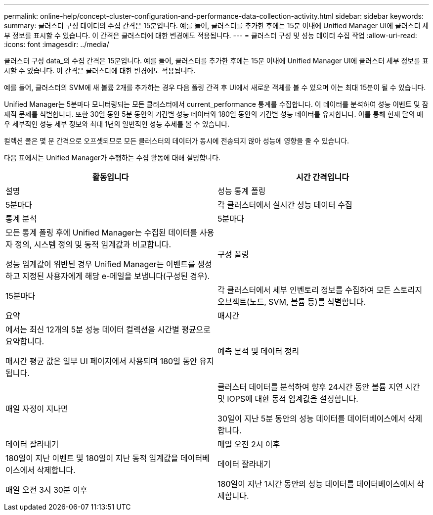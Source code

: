 ---
permalink: online-help/concept-cluster-configuration-and-performance-data-collection-activity.html 
sidebar: sidebar 
keywords:  
summary: 클러스터 구성 데이터의 수집 간격은 15분입니다. 예를 들어, 클러스터를 추가한 후에는 15분 이내에 Unified Manager UI에 클러스터 세부 정보를 표시할 수 있습니다. 이 간격은 클러스터에 대한 변경에도 적용됩니다. 
---
= 클러스터 구성 및 성능 데이터 수집 작업
:allow-uri-read: 
:icons: font
:imagesdir: ../media/


[role="lead"]
클러스터 구성 data_의 수집 간격은 15분입니다. 예를 들어, 클러스터를 추가한 후에는 15분 이내에 Unified Manager UI에 클러스터 세부 정보를 표시할 수 있습니다. 이 간격은 클러스터에 대한 변경에도 적용됩니다.

예를 들어, 클러스터의 SVM에 새 볼륨 2개를 추가하는 경우 다음 폴링 간격 후 UI에서 새로운 객체를 볼 수 있으며 이는 최대 15분이 될 수 있습니다.

Unified Manager는 5분마다 모니터링되는 모든 클러스터에서 current_performance 통계를 수집합니다. 이 데이터를 분석하여 성능 이벤트 및 잠재적 문제를 식별합니다. 또한 30일 동안 5분 동안의 기간별 성능 데이터와 180일 동안의 기간별 성능 데이터를 유지합니다. 이를 통해 현재 달의 매우 세부적인 성능 세부 정보와 최대 1년의 일반적인 성능 추세를 볼 수 있습니다.

컬렉션 폴은 몇 분 간격으로 오프셋되므로 모든 클러스터의 데이터가 동시에 전송되지 않아 성능에 영향을 줄 수 있습니다.

다음 표에서는 Unified Manager가 수행하는 수집 활동에 대해 설명합니다.

[cols="1a,1a"]
|===
| 활동입니다 | 시간 간격입니다 


 a| 
설명
 a| 
성능 통계 폴링



 a| 
5분마다
 a| 
각 클러스터에서 실시간 성능 데이터 수집



 a| 
통계 분석
 a| 
5분마다



 a| 
모든 통계 폴링 후에 Unified Manager는 수집된 데이터를 사용자 정의, 시스템 정의 및 동적 임계값과 비교합니다.

성능 임계값이 위반된 경우 Unified Manager는 이벤트를 생성하고 지정된 사용자에게 해당 e-메일을 보냅니다(구성된 경우).
 a| 
구성 폴링



 a| 
15분마다
 a| 
각 클러스터에서 세부 인벤토리 정보를 수집하여 모든 스토리지 오브젝트(노드, SVM, 볼륨 등)를 식별합니다.



 a| 
요약
 a| 
매시간



 a| 
에서는 최신 12개의 5분 성능 데이터 컬렉션을 시간별 평균으로 요약합니다.

매시간 평균 값은 일부 UI 페이지에서 사용되며 180일 동안 유지됩니다.
 a| 
예측 분석 및 데이터 정리



 a| 
매일 자정이 지나면
 a| 
클러스터 데이터를 분석하여 향후 24시간 동안 볼륨 지연 시간 및 IOPS에 대한 동적 임계값을 설정합니다.

30일이 지난 5분 동안의 성능 데이터를 데이터베이스에서 삭제합니다.



 a| 
데이터 잘라내기
 a| 
매일 오전 2시 이후



 a| 
180일이 지난 이벤트 및 180일이 지난 동적 임계값을 데이터베이스에서 삭제합니다.
 a| 
데이터 잘라내기



 a| 
매일 오전 3시 30분 이후
 a| 
180일이 지난 1시간 동안의 성능 데이터를 데이터베이스에서 삭제합니다.

|===